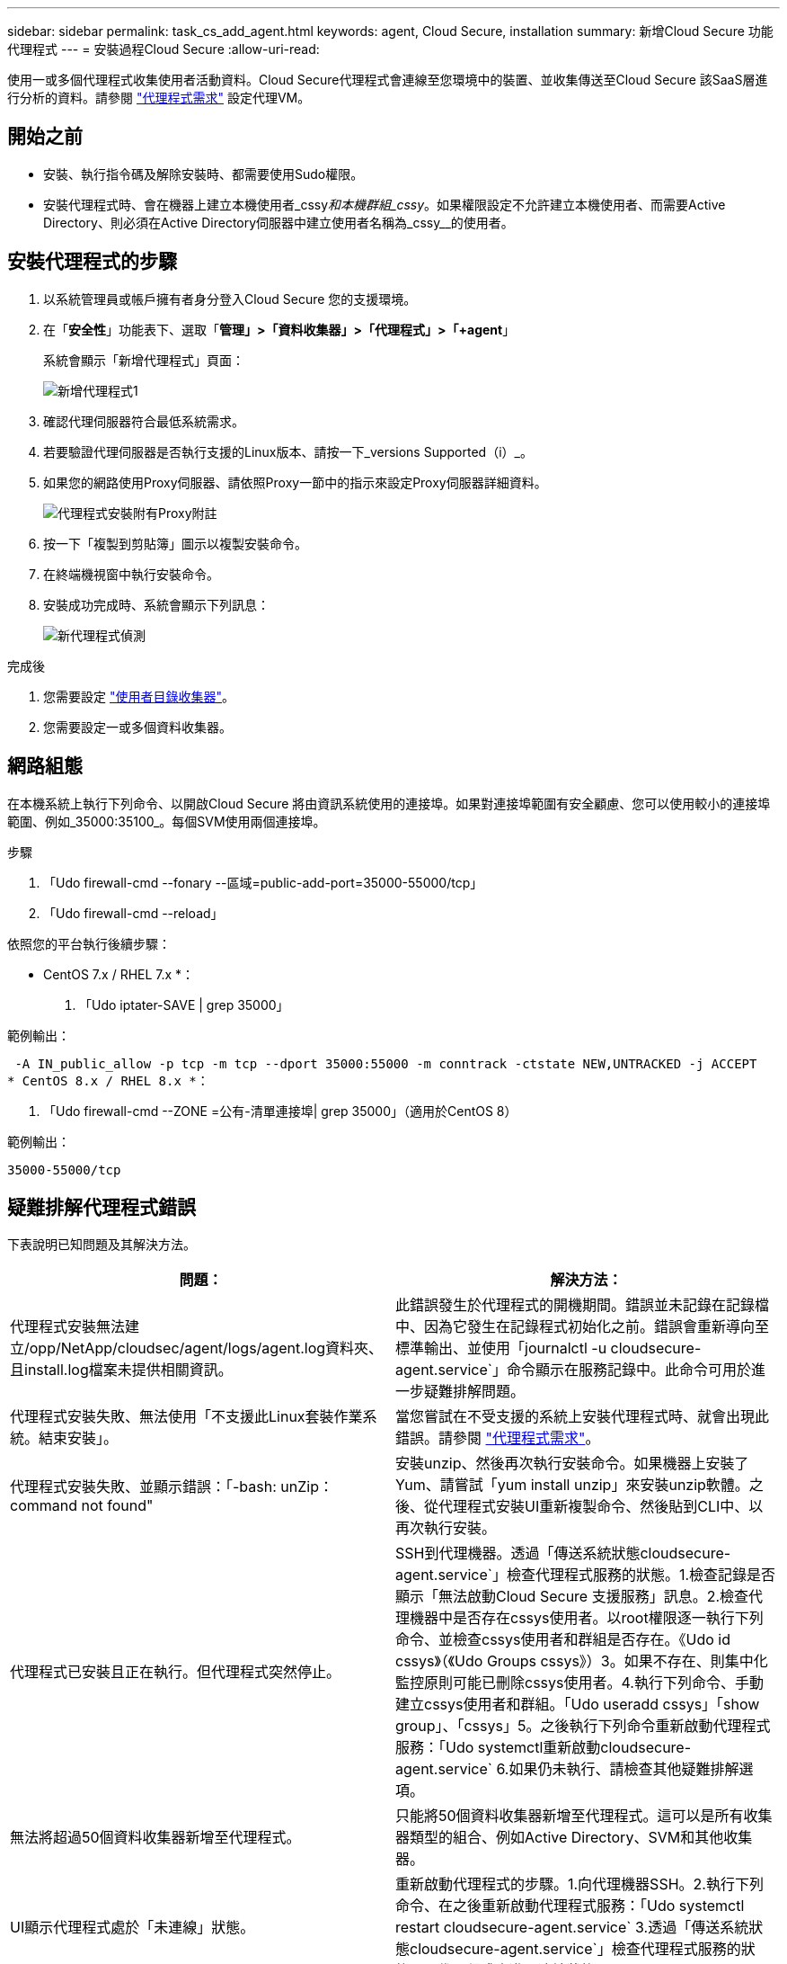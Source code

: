 ---
sidebar: sidebar 
permalink: task_cs_add_agent.html 
keywords: agent, Cloud Secure, installation 
summary: 新增Cloud Secure 功能代理程式 
---
= 安裝過程Cloud Secure
:allow-uri-read: 


[role="lead"]
使用一或多個代理程式收集使用者活動資料。Cloud Secure代理程式會連線至您環境中的裝置、並收集傳送至Cloud Secure 該SaaS層進行分析的資料。請參閱 link:concept_cs_agent_requirements.html["代理程式需求"] 設定代理VM。



== 開始之前

* 安裝、執行指令碼及解除安裝時、都需要使用Sudo權限。
* 安裝代理程式時、會在機器上建立本機使用者_cssy__和本機群組_cssy__。如果權限設定不允許建立本機使用者、而需要Active Directory、則必須在Active Directory伺服器中建立使用者名稱為_cssy__的使用者。




== 安裝代理程式的步驟

. 以系統管理員或帳戶擁有者身分登入Cloud Secure 您的支援環境。
. 在「*安全性*」功能表下、選取「*管理」>「資料收集器」>「代理程式」>「+agent*」
+
系統會顯示「新增代理程式」頁面：

+
image::Add-agent-1.png[新增代理程式1]

. 確認代理伺服器符合最低系統需求。
. 若要驗證代理伺服器是否執行支援的Linux版本、請按一下_versions Supported（i）_。
. 如果您的網路使用Proxy伺服器、請依照Proxy一節中的指示來設定Proxy伺服器詳細資料。
+
image:CloudSecureAgentWithProxy_Instructions.png["代理程式安裝附有Proxy附註"]

. 按一下「複製到剪貼簿」圖示以複製安裝命令。
. 在終端機視窗中執行安裝命令。
. 安裝成功完成時、系統會顯示下列訊息：
+
image::new-agent-detect.png[新代理程式偵測]



.完成後
. 您需要設定 link:task_config_user_dir_connect.html["使用者目錄收集器"]。
. 您需要設定一或多個資料收集器。




== 網路組態

在本機系統上執行下列命令、以開啟Cloud Secure 將由資訊系統使用的連接埠。如果對連接埠範圍有安全顧慮、您可以使用較小的連接埠範圍、例如_35000:35100_。每個SVM使用兩個連接埠。

.步驟
. 「Udo firewall-cmd --fonary --區域=public-add-port=35000-55000/tcp」
. 「Udo firewall-cmd --reload」


依照您的平台執行後續步驟：

* CentOS 7.x / RHEL 7.x *：

. 「Udo iptater-SAVE | grep 35000」


範例輸出：

 -A IN_public_allow -p tcp -m tcp --dport 35000:55000 -m conntrack -ctstate NEW,UNTRACKED -j ACCEPT
* CentOS 8.x / RHEL 8.x *：

. 「Udo firewall-cmd --ZONE =公有-清單連接埠| grep 35000」（適用於CentOS 8）


範例輸出：

 35000-55000/tcp


== 疑難排解代理程式錯誤

下表說明已知問題及其解決方法。

[cols="2*"]
|===
| 問題： | 解決方法： 


| 代理程式安裝無法建立/opp/NetApp/cloudsec/agent/logs/agent.log資料夾、且install.log檔案未提供相關資訊。 | 此錯誤發生於代理程式的開機期間。錯誤並未記錄在記錄檔中、因為它發生在記錄程式初始化之前。錯誤會重新導向至標準輸出、並使用「journalctl -u cloudsecure-agent.service`」命令顯示在服務記錄中。此命令可用於進一步疑難排解問題。 


| 代理程式安裝失敗、無法使用「不支援此Linux套裝作業系統。結束安裝」。 | 當您嘗試在不受支援的系統上安裝代理程式時、就會出現此錯誤。請參閱 link:concept_cs_agent_requirements.html["代理程式需求"]。 


| 代理程式安裝失敗、並顯示錯誤：「-bash: unZip：command not found" | 安裝unzip、然後再次執行安裝命令。如果機器上安裝了Yum、請嘗試「yum install unzip」來安裝unzip軟體。之後、從代理程式安裝UI重新複製命令、然後貼到CLI中、以再次執行安裝。 


| 代理程式已安裝且正在執行。但代理程式突然停止。 | SSH到代理機器。透過「傳送系統狀態cloudsecure-agent.service`」檢查代理程式服務的狀態。1.檢查記錄是否顯示「無法啟動Cloud Secure 支援服務」訊息。2.檢查代理機器中是否存在cssys使用者。以root權限逐一執行下列命令、並檢查cssys使用者和群組是否存在。《Udo id cssys》（《Udo Groups cssys》）3。如果不存在、則集中化監控原則可能已刪除cssys使用者。4.執行下列命令、手動建立cssys使用者和群組。「Udo useradd cssys」「show group」、「cssys」5。之後執行下列命令重新啟動代理程式服務：「Udo systemctl重新啟動cloudsecure-agent.service` 6.如果仍未執行、請檢查其他疑難排解選項。 


| 無法將超過50個資料收集器新增至代理程式。 | 只能將50個資料收集器新增至代理程式。這可以是所有收集器類型的組合、例如Active Directory、SVM和其他收集器。 


| UI顯示代理程式處於「未連線」狀態。 | 重新啟動代理程式的步驟。1.向代理機器SSH。2.執行下列命令、在之後重新啟動代理程式服務：「Udo systemctl restart cloudsecure-agent.service` 3.透過「傳送系統狀態cloudsecure-agent.service`」檢查代理程式服務的狀態。4.代理程式應進入連線狀態。 


| 代理VM位於Zscaler Proxy之後、代理程式安裝失敗。由於Zscaler Proxy的SSL檢查、Cloud Secure 因此當Zscaler CA簽署時、就會顯示出該驗證憑證、因此代理程式不信任該通訊內容。 | 在Zscaler Proxy中停用*.cloudinsights.netapp.com URL的SSL檢查。如果Zscaler執行SSL檢查並取代憑證、Cloud Secure 則無法使用。 


| 安裝代理程式時、解壓縮後安裝會暫停。 | 「chmod 755 -RF」命令失敗。當代理程式安裝命令是由工作目錄中有檔案、屬於其他使用者、且這些檔案的權限無法變更的非root Sudo使用者執行時、命令就會失敗。由於chmod命令失敗、安裝的其餘部分將不會執行。1.建立名為「cloudSecure」的新目錄。2.移至該目錄。3.複製並貼上完整的「tokent=……」 … ．/cloudseced-agent-install.sh」安裝命令、然後按Enter鍵。4.安裝應可繼續進行。 


| 如果代理程式仍無法連線至SaaS、請透過NetApp支援開啟案例。提供Cloud Insights 「不完整」序號以開啟案例、並將記錄附加到案例中、如前所述。 | 若要將記錄附加至案例：1.以root權限執行下列指令碼、並共用輸出檔案（cloudseced-agent-症狀。zip）。答/opp/NetApp/cloudsec/agent/bin/cloudsecure-agent-symptom-collector.sh 2.以root權限逐一執行下列命令、並共用輸出。答ID cssys b.群組cssys c.Cat /etc/os-release 


| cloudsecure-agent-symptom-collector.sh指令碼失敗、並出現下列錯誤。[root@machine tmp]#/opt/NetApp/cloudecure/agent/bin/cloudsecure-agent-symptom-collector.sh收集服務記錄收集應用程式記錄收集代理程式組態擷取服務狀態快照擷取代理程式目錄結構快照………………………………………………………………… 。……………………………… 。/opt/NetApp/cloudecure/agent/bin/cloudecure-agent-症狀 收集器.sh：第52行：郵遞區號：找不到命令錯誤：無法建立/tmp/cloudsecure-agent-symptoms.zip | 未安裝Zip工具...執行命令「yum install zip」來安裝壓縮工具。然後再次執行cloudsecure-agent-symptom-collector.sh。 


| 使用useradd安裝代理程式失敗：無法建立目錄/home/cssys | 如果因為缺乏權限而無法在/home下建立使用者的登入目錄、就可能發生此錯誤。因應措施是建立cssys使用者、然後使用下列命令手動新增其登入目錄：_Sudo useradd usern_name -m -d home_DIR_-m：如果使用者的主目錄不存在、請建立該使用者的主目錄。d：使用home_DIR建立新使用者、做為使用者登入目錄的值。例如、_Sudo useradd cssys -m -d /cssys_會新增使用者_cssys_、並在root下建立其登入目錄。 


| 代理程式在安裝後未執行。_Systemctl狀態cloudsecure-agent.service_顯示下列項目：[root@demo ~]# systemctl狀態cloudsecure-agent.service agent.service–Cloud Secure 已載入支援的Agent DaemonService：Loaded（usr/lib/systemd/system/cloudsecure-agent.service;已啟用；Vendor preset：停用）Active：啟動（自動重新啟動）（結果：exit-code-Code）自Tue 2021：08：21：12：26；雙子程序：26；2s前：25 x ecbash/cloudbid=25 x 9=clouvid/clouecbid/bid/pin安全登入/登入程式碼/clouecbid/clam/pin（ 25889（code=eded、STATUS=126）、08月03日21：12：26展示系統d[1]：cloudsecure-agent.service:主要程序已結束、code=ed退出、STATUS=126/n/a 8月03日21：12：26展示系統d[1]：單位cloudsecure-agent.service進入失敗狀態。03年8月21日12：26示範系統d[1]：cloudsecure-agent.service失敗。 | 這可能是因為_cssys_使用者可能沒有安裝權限而失敗。如果/opp/netapp是NFS掛載、而且_cssy__使用者無法存取此資料夾、安裝將會失敗。_cssy__是Cloud Secure 由該安裝程式所建立的本機使用者、可能沒有存取掛載共用的權限。您可以嘗試使用_cssys_使用者來存取/opp/NetApp/cloudsec/agent/in/cloudseced-Agent來檢查此問題。如果傳回「權限遭拒」、表示安裝權限不存在。安裝在機器本機的目錄上、而非掛載的資料夾。 


| 代理程式一開始是透過Proxy伺服器連線、並在代理程式安裝期間設定代理。現在Proxy伺服器已經變更。如何變更代理程式的Proxy組態？ | 您可以編輯agent.properties以新增Proxy詳細資料。請遵循下列步驟：1.變更至內含內容檔案的資料夾：CD /opp/netapp/cloudsec/conf2。使用您最愛的文字編輯器、開啟_agent.properties_檔案進行編輯。3.新增或修改下列行：agent_proxy_host=scspa1950329001.vm.netapp.com agent_proxy_port=80 agent_proxy_user=pxuser agent_proxy_password=pass12344.儲存檔案。5.重新啟動代理程式：Sudo systemctl重新啟動cloudsecure-agent.service 
|===